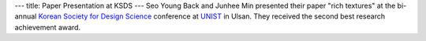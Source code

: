 ---
title: Paper Presentation at KSDS
---
Seo Young Back and Junhee Min presented their paper "rich textures" at the bi-annual `Korean Society for Design Science <http://www.design-science.or.kr/>`_ 
conference at `UNIST <http://www.unist.ac.kr/>`_ in Ulsan. They received the second best research achievement award.
